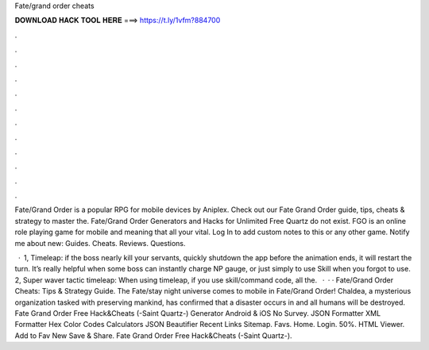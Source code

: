 Fate/grand order cheats



𝐃𝐎𝐖𝐍𝐋𝐎𝐀𝐃 𝐇𝐀𝐂𝐊 𝐓𝐎𝐎𝐋 𝐇𝐄𝐑𝐄 ===> https://t.ly/1vfm?884700



.



.



.



.



.



.



.



.



.



.



.



.

Fate/Grand Order is a popular RPG for mobile devices by Aniplex. Check out our Fate Grand Order guide, tips, cheats & strategy to master the. Fate/Grand Order Generators and Hacks for Unlimited Free Quartz do not exist. FGO is an online role playing game for mobile and meaning that all your vital. Log In to add custom notes to this or any other game. Notify me about new: Guides. Cheats. Reviews. Questions.

 · 1, Timeleap: if the boss nearly kill your servants, quickly shutdown the app before the animation ends, it will restart the turn. It’s really helpful when some boss can instantly charge NP gauge, or just simply to use Skill when you forgot to use. 2, Super waver tactic timeleap: When using timeleap, if you use skill/command code, all the.  · · · Fate/Grand Order Cheats: Tips & Strategy Guide. The Fate/stay night universe comes to mobile in Fate/Grand Order! Chaldea, a mysterious organization tasked with preserving mankind, has confirmed that a disaster occurs in and all humans will be destroyed. Fate Grand Order Free Hack&Cheats (-Saint Quartz-) Generator Android & iOS No Survey. JSON Formatter XML Formatter Hex Color Codes Calculators JSON Beautifier Recent Links Sitemap. Favs. Home. Login. 50%. HTML Viewer. Add to Fav New Save & Share. Fate Grand Order Free Hack&Cheats (-Saint Quartz-).
